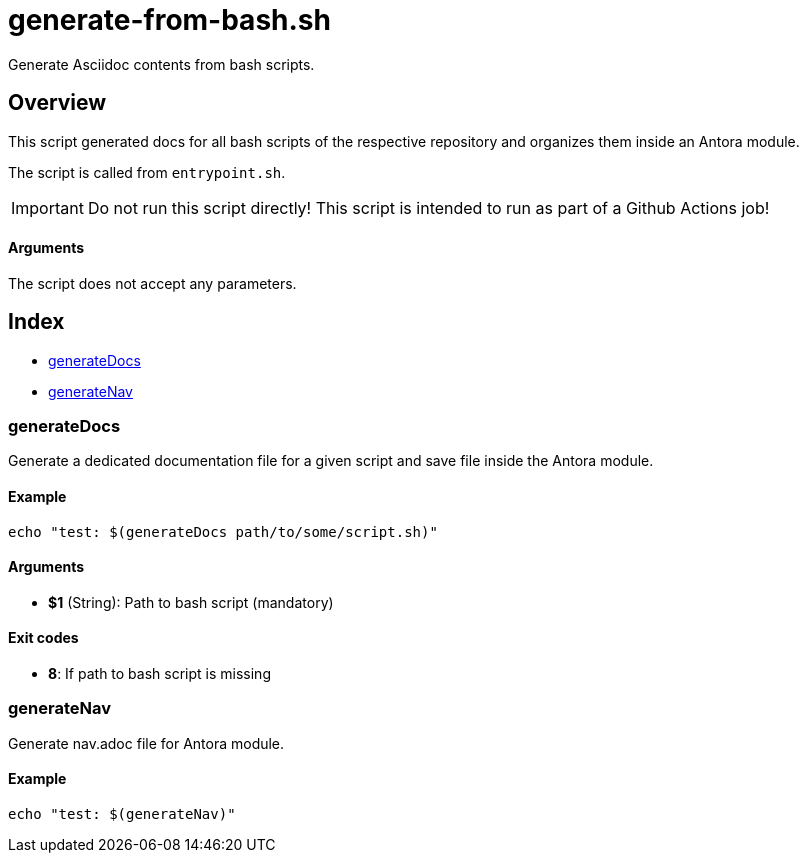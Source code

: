= generate-from-bash.sh

// +-----------------------------------------------+
// |                                               |
// |    DO NOT EDIT HERE !!!!!                     |
// |                                               |
// |    File is auto-generated by pipline.         |
// |    Contents are based on bash script docs.    |
// |                                               |
// +-----------------------------------------------+


Generate Asciidoc contents from bash scripts.

== Overview

This script generated docs for all bash scripts of the respective repository and
organizes them inside an Antora module.

The script is called from `entrypoint.sh`.

IMPORTANT: Do not run this script directly! This script is intended to run as part of a Github
Actions job!

==== Arguments

The script does not accept any parameters.

== Index

* <<generatedocs,generateDocs>>
* <<generatenav,generateNav>>

=== generateDocs

Generate a dedicated documentation file for a given script and save file inside the
Antora module.

==== Example

[,bash]
----
echo "test: $(generateDocs path/to/some/script.sh)"
----

==== Arguments

* *$1* (String): Path to bash script (mandatory)

==== Exit codes

* *8*: If path to bash script is missing

=== generateNav

Generate nav.adoc file for Antora module.

==== Example

[,bash]
----
echo "test: $(generateNav)"
----
